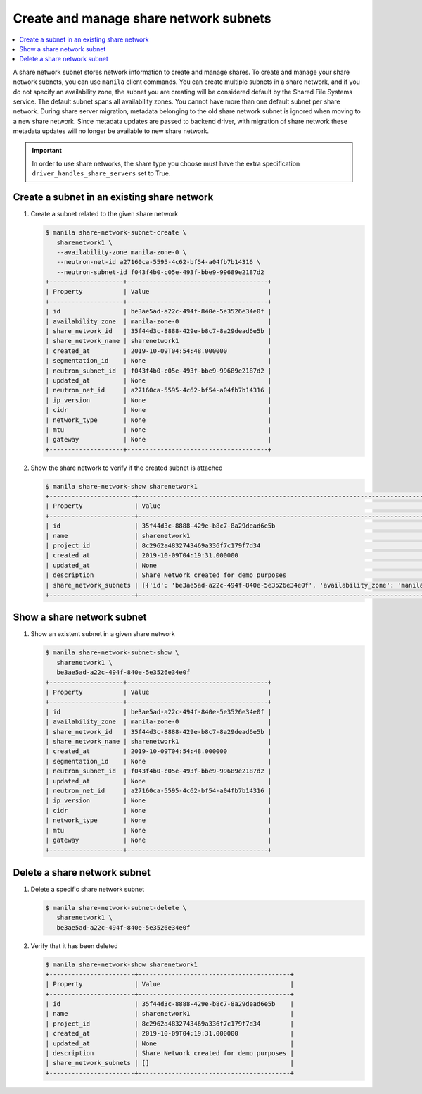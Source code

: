 .. _share_network_subnet:

=======================================
Create and manage share network subnets
=======================================

.. contents:: :local:

A share network subnet stores network information to create and manage shares.
To create and manage your share network subnets, you can use ``manila`` client
commands. You can create multiple subnets in a share network, and if you do
not specify an availability zone, the subnet you are creating will be
considered default by the Shared File Systems service. The default subnet
spans all availability zones. You cannot have more than one default subnet
per share network. During share server migration, metadata belonging to the
old share network subnet is ignored when moving to a new share network. Since
metadata updates are passed to backend driver, with migration of share network
these metadata updates will no longer be available to new share network.


.. important::

   In order to use share networks, the share type you choose must have the
   extra specification ``driver_handles_share_servers`` set to True.

Create a subnet in an existing share network
~~~~~~~~~~~~~~~~~~~~~~~~~~~~~~~~~~~~~~~~~~~~

#. Create a subnet related to the given share network

   .. code-block:: console

      $ manila share-network-subnet-create \
         sharenetwork1 \
         --availability-zone manila-zone-0 \
         --neutron-net-id a27160ca-5595-4c62-bf54-a04fb7b14316 \
         --neutron-subnet-id f043f4b0-c05e-493f-bbe9-99689e2187d2
      +--------------------+--------------------------------------+
      | Property           | Value                                |
      +--------------------+--------------------------------------+
      | id                 | be3ae5ad-a22c-494f-840e-5e3526e34e0f |
      | availability_zone  | manila-zone-0                        |
      | share_network_id   | 35f44d3c-8888-429e-b8c7-8a29dead6e5b |
      | share_network_name | sharenetwork1                        |
      | created_at         | 2019-10-09T04:54:48.000000           |
      | segmentation_id    | None                                 |
      | neutron_subnet_id  | f043f4b0-c05e-493f-bbe9-99689e2187d2 |
      | updated_at         | None                                 |
      | neutron_net_id     | a27160ca-5595-4c62-bf54-a04fb7b14316 |
      | ip_version         | None                                 |
      | cidr               | None                                 |
      | network_type       | None                                 |
      | mtu                | None                                 |
      | gateway            | None                                 |
      +--------------------+--------------------------------------+


#. Show the share network to verify if the created subnet is attached

   .. code-block:: console

      $ manila share-network-show sharenetwork1
      +-----------------------+----------------------------------------------------------------------------------------------------------------------------------------------------------------------------------------------------------------------------------------------------------------------------------------------------------------------------------------------------------------------------------------------+
      | Property              | Value                                                                                                                                                                                                                                                                                                                                                                                        |
      +-----------------------+----------------------------------------------------------------------------------------------------------------------------------------------------------------------------------------------------------------------------------------------------------------------------------------------------------------------------------------------------------------------------------------------+
      | id                    | 35f44d3c-8888-429e-b8c7-8a29dead6e5b                                                                                                                                                                                                                                                                                                                                                         |
      | name                  | sharenetwork1                                                                                                                                                                                                                                                                                                                                                                                |
      | project_id            | 8c2962a4832743469a336f7c179f7d34                                                                                                                                                                                                                                                                                                                                                             |
      | created_at            | 2019-10-09T04:19:31.000000                                                                                                                                                                                                                                                                                                                                                                   |
      | updated_at            | None                                                                                                                                                                                                                                                                                                                                                                                         |
      | description           | Share Network created for demo purposes                                                                                                                                                                                                                                                                                                                                                      |
      | share_network_subnets | [{'id': 'be3ae5ad-a22c-494f-840e-5e3526e34e0f', 'availability_zone': 'manila-zone-0', 'created_at': '2019-10-09T04:54:48.000000', 'updated_at': None, 'segmentation_id': None, 'neutron_net_id': 'a27160ca-5595-4c62-bf54-a04fb7b14316', 'neutron_subnet_id': 'f043f4b0-c05e-493f-bbe9-99689e2187d2', 'ip_version': None, 'cidr': None, 'network_type': None, 'mtu': None, 'gateway': None}] |
      +-----------------------+----------------------------------------------------------------------------------------------------------------------------------------------------------------------------------------------------------------------------------------------------------------------------------------------------------------------------------------------------------------------------------------------+


Show a share network subnet
~~~~~~~~~~~~~~~~~~~~~~~~~~~

#. Show an existent subnet in a given share network

   .. code-block:: console

      $ manila share-network-subnet-show \
         sharenetwork1 \
         be3ae5ad-a22c-494f-840e-5e3526e34e0f
      +--------------------+--------------------------------------+
      | Property           | Value                                |
      +--------------------+--------------------------------------+
      | id                 | be3ae5ad-a22c-494f-840e-5e3526e34e0f |
      | availability_zone  | manila-zone-0                        |
      | share_network_id   | 35f44d3c-8888-429e-b8c7-8a29dead6e5b |
      | share_network_name | sharenetwork1                        |
      | created_at         | 2019-10-09T04:54:48.000000           |
      | segmentation_id    | None                                 |
      | neutron_subnet_id  | f043f4b0-c05e-493f-bbe9-99689e2187d2 |
      | updated_at         | None                                 |
      | neutron_net_id     | a27160ca-5595-4c62-bf54-a04fb7b14316 |
      | ip_version         | None                                 |
      | cidr               | None                                 |
      | network_type       | None                                 |
      | mtu                | None                                 |
      | gateway            | None                                 |
      +--------------------+--------------------------------------+

Delete a share network subnet
~~~~~~~~~~~~~~~~~~~~~~~~~~~~~

#. Delete a specific share network subnet

   .. code-block:: console

      $ manila share-network-subnet-delete \
         sharenetwork1 \
         be3ae5ad-a22c-494f-840e-5e3526e34e0f

#. Verify that it has been deleted

   .. code-block:: console

      $ manila share-network-show sharenetwork1
      +-----------------------+-----------------------------------------+
      | Property              | Value                                   |
      +-----------------------+-----------------------------------------+
      | id                    | 35f44d3c-8888-429e-b8c7-8a29dead6e5b    |
      | name                  | sharenetwork1                           |
      | project_id            | 8c2962a4832743469a336f7c179f7d34        |
      | created_at            | 2019-10-09T04:19:31.000000              |
      | updated_at            | None                                    |
      | description           | Share Network created for demo purposes |
      | share_network_subnets | []                                      |
      +-----------------------+-----------------------------------------+

